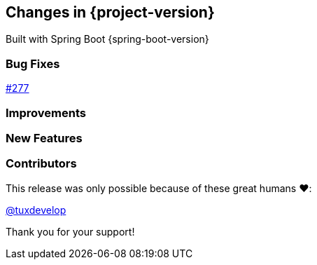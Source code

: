 [[changes]]
== Changes in {project-version}

Built with Spring Boot {spring-boot-version}

=== Bug Fixes
// - https://github.com/codecentric/chaos-monkey-spring-boot/pull/xxx[#xxx] Added example entry. Please don't remove.

https://github.com/codecentric/chaos-monkey-spring-boot/pull/279[#277]

=== Improvements
// - https://github.com/codecentric/chaos-monkey-spring-boot/pull/xxx[#xxx] Added example entry. Please don't remove.

=== New Features
// - https://github.com/codecentric/chaos-monkey-spring-boot/pull/xxx[#xxx] Added example entry. Please don't remove.

=== Contributors

This release was only possible because of these great humans ❤️:

// - https://github.com/octocat[@octocat]

https://github.com/tuxdevelop[@tuxdevelop]

Thank you for your support!
